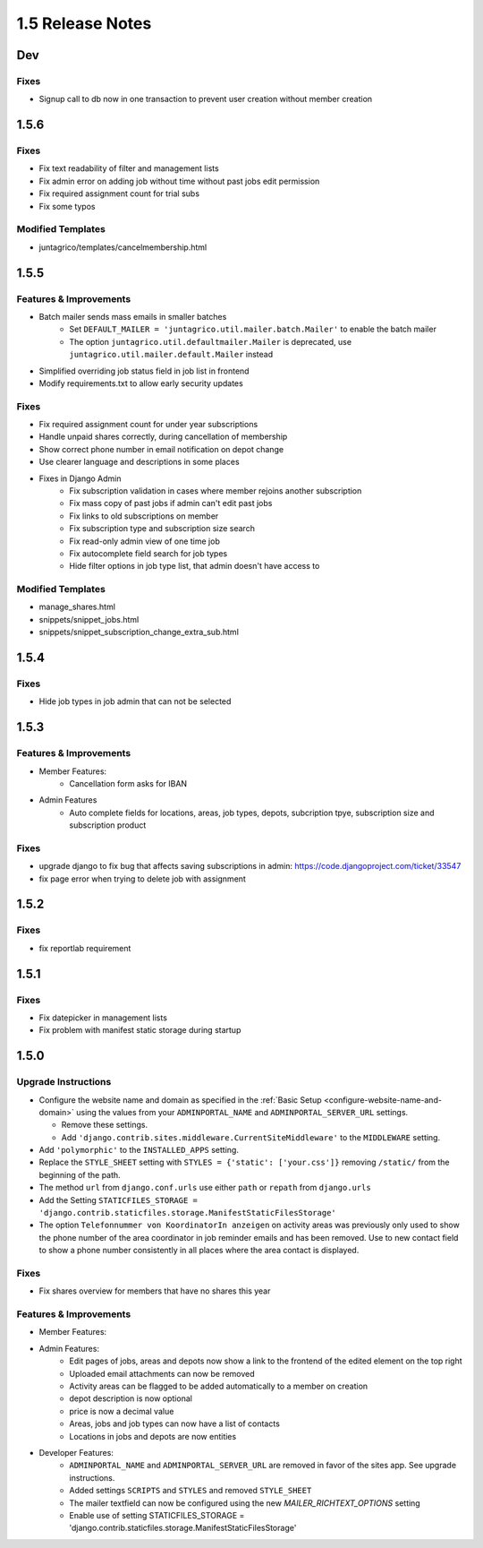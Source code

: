 1.5 Release Notes
=================

Dev
-----

Fixes
^^^^^
* Signup call to db now in one transaction to prevent user creation without member creation

1.5.6
-----

Fixes
^^^^^
* Fix text readability of filter and management lists
* Fix admin error on adding job without time without past jobs edit permission
* Fix required assignment count for trial subs
* Fix some typos

Modified Templates
^^^^^^^^^^^^^^^^^^
* juntagrico/templates/cancelmembership.html

1.5.5
-----

Features & Improvements
^^^^^^^^^^^^^^^^^^^^^^^
* Batch mailer sends mass emails in smaller batches
   * Set ``DEFAULT_MAILER = 'juntagrico.util.mailer.batch.Mailer'`` to enable the batch mailer
   * The option ``juntagrico.util.defaultmailer.Mailer`` is deprecated, use ``juntagrico.util.mailer.default.Mailer`` instead
* Simplified overriding job status field in job list in frontend
* Modify requirements.txt to allow early security updates

Fixes
^^^^^
* Fix required assignment count for under year subscriptions
* Handle unpaid shares correctly, during cancellation of membership
* Show correct phone number in email notification on depot change
* Use clearer language and descriptions in some places
* Fixes in Django Admin
    * Fix subscription validation in cases where member rejoins another subscription
    * Fix mass copy of past jobs if admin can't edit past jobs
    * Fix links to old subscriptions on member
    * Fix subscription type and subscription size search
    * Fix read-only admin view of one time job
    * Fix autocomplete field search for job types
    * Hide filter options in job type list, that admin doesn't have access to

Modified Templates
^^^^^^^^^^^^^^^^^^
* manage_shares.html
* snippets/snippet_jobs.html
* snippets/snippet_subscription_change_extra_sub.html

1.5.4
-----

Fixes
^^^^^
* Hide job types in job admin that can not be selected

1.5.3
-----

Features & Improvements
^^^^^^^^^^^^^^^^^^^^^^^
* Member Features:
    * Cancellation form asks for IBAN
* Admin Features
    * Auto complete fields for locations, areas, job types, depots, subcription tpye, subscription size and subscription product

Fixes
^^^^^
* upgrade django to fix bug that affects saving subscriptions in admin: https://code.djangoproject.com/ticket/33547
* fix page error when trying to delete job with assignment

1.5.2
-----

Fixes
^^^^^
* fix reportlab requirement

1.5.1
-----

Fixes
^^^^^
* Fix datepicker in management lists
* Fix problem with manifest static storage during startup

1.5.0
-----

Upgrade Instructions
^^^^^^^^^^^^^^^^^^^^
* Configure the website name and domain as specified in the :ref:`Basic Setup <configure-website-name-and-domain>`
  using the values from your ``ADMINPORTAL_NAME`` and ``ADMINPORTAL_SERVER_URL`` settings.

  * Remove these settings.
  * Add ``'django.contrib.sites.middleware.CurrentSiteMiddleware'`` to the ``MIDDLEWARE`` setting.

* Add ``'polymorphic'`` to the ``INSTALLED_APPS`` setting.
* Replace the ``STYLE_SHEET`` setting with ``STYLES = {'static': ['your.css']}`` removing ``/static/`` from the beginning of the path.
* The method ``url`` from ``django.conf.urls`` use either ``path`` or ``repath`` from ``django.urls``
* Add the Setting ``STATICFILES_STORAGE = 'django.contrib.staticfiles.storage.ManifestStaticFilesStorage'``
* The option ``Telefonnummer von KoordinatorIn anzeigen`` on activity areas was previously only used to show the
  phone number of the area coordinator in job reminder emails and has been removed.
  Use to new contact field to show a phone number consistently in all places where the area contact is displayed.

Fixes
^^^^^
* Fix shares overview for members that have no shares this year

Features & Improvements
^^^^^^^^^^^^^^^^^^^^^^^
* Member Features:

* Admin Features:
    * Edit pages of jobs, areas and depots now show a link to the frontend of the edited element on the top right
    * Uploaded email attachments can now be removed
    * Activity areas can be flagged to be added automatically to a member on creation
    * depot description is now optional
    * price is now a decimal value
    * Areas, jobs and job types can now have a list of contacts
    * Locations in jobs and depots are now entities

* Developer Features:
    * ``ADMINPORTAL_NAME`` and ``ADMINPORTAL_SERVER_URL`` are removed in favor of the sites app. See upgrade instructions.
    * Added settings ``SCRIPTS`` and ``STYLES`` and removed ``STYLE_SHEET``
    * The mailer textfield can now be configured using the new `MAILER_RICHTEXT_OPTIONS` setting
    * Enable use of setting STATICFILES_STORAGE = 'django.contrib.staticfiles.storage.ManifestStaticFilesStorage'




